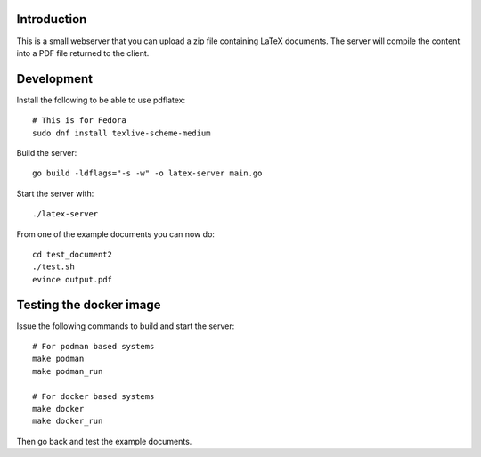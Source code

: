 Introduction
============

This is a small webserver that you can upload a zip file containing
LaTeX documents. The server will compile the content into a PDF file
returned to the client.

Development
===========

Install the following to be able to use pdflatex::

  # This is for Fedora
  sudo dnf install texlive-scheme-medium

Build the server::

  go build -ldflags="-s -w" -o latex-server main.go

Start the server with::

  ./latex-server

From one of the example documents you can now do::

  cd test_document2
  ./test.sh
  evince output.pdf

Testing the docker image
========================

Issue the following commands to build and start the server::

  # For podman based systems
  make podman
  make podman_run

  # For docker based systems
  make docker
  make docker_run

Then go back and test the example documents.
